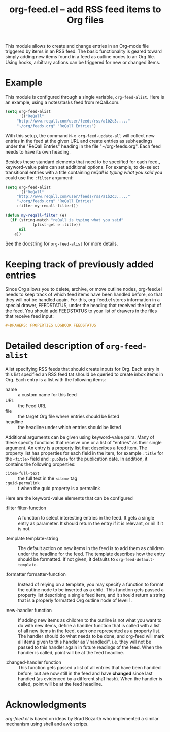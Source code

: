 #+TITLE:     org-feed.el -- add RSS feed items to Org files
#+OPTIONS:   ^:{} author:nil
#+STARTUP: odd

This module allows to create and change entries in an Org-mode
file triggered by items in an RSS feed.  The basic functionality is
geared toward simply adding new items found in a feed as outline nodes
to an Org file.  Using hooks, arbitrary actions can be triggered for
new or changed items.

* Example

This module is configured through a single variable, =org-feed-alist=.
Here is an example, using a notes/tasks feed from reQall.com.
#+begin_src emacs-lisp
(setq org-feed-alist
      '(("ReQall"
	 "http://www.reqall.com/user/feeds/rss/a1b2c3....."
	 "~/org/feeds.org" "ReQall Entries")
#+end_src

With this setup, the command =M-x org-feed-update-all= will
collect new entries in the feed at the given URL and create
entries as subheadings under the "ReQall Entries" heading in the
file "~/org-feeds.org".  Each feed needs to have its own heading.

Besides these standard elements that need to be specified for each
feed,, keyword-value pairs can set additional options.  For example,
to de-select transitional entries with a title containing /reQall is
typing what you said/ you could use the =:filter= argument:

#+begin_src emacs-lisp
(setq org-feed-alist
      '(("ReQall"
	 "http://www.reqall.com/user/feeds/rss/a1b2c3....."
	 "~/org/feeds.org" "ReQall Entries"
	 :filter my-reqall-filter)))

(defun my-reqall-filter (e)
  (if (string-match "reQall is typing what you said"
		    (plist-get e :title))
      nil
    e))
#+end_src

See the docstring for =org-feed-alist= for more details.

* Keeping track of previously added entries

Since Org allows you to delete, archive, or move outline nodes,
org-feed.el needs to keep track of which feed items have been handled
before, so that they will not be handled again.  For this, org-feed.el
stores information in a special drawer, FEEDSTATUS, under the heading
that received the input of the feed.  You should add FEEDSTATUS
to your list of drawers in the files that receive feed input:

#+begin_src org
,#+DRAWERS: PROPERTIES LOGBOOK FEEDSTATUS
#+end_src


* Detailed description of =org-feed-alist=

Alist specifying RSS feeds that should create inputs for Org.
Each entry in this list specified an RSS feed tat should be queried
to create inbox items in Org.  Each entry is a list with the following items:


- name     :: a custom name for this feed
- URL      :: the Feed URL
- file     :: the target Org file where entries should be listed
- headline :: the headline under which entries should be listed

Additional arguments can be given using keyword-value pairs.  Many of
these specify functions that receive one or a list of "entries" as
their single argument.  An entry is a property list that describes a
feed item.  The property list has properties for each field in the
item, for example =:title= for the =<title>= field and =:pubDate= for
the publication date.  In addition, it contains the following
properties:

- =:item-full-text= :: the full text in the =<item>= tag
- =:guid-permalink= :: t when the guid property is a permalink

Here are the keyword-value elements that can be configured

- :filter filter-function :: A function to select interesting entries
     in the feed.  It gets a single entry as parameter.  It should
     return the entry if it is relevant, or nil if it is not.

- :template template-string :: The default action on new items in the
     feed is to add them as children under the headline for the feed.
     The template describes how the entry should be formatted.  If not
     given, it defaults to =org-feed-default-template=.

- :formatter formatter-function :: Instead of relying on a template,
     you may specify a function to format the outline node to be
     inserted as a child.  This function gets passed a property list
     describing a single feed item, and it should return a string that
     is a properly formatted Org outline node of level 1.

- :new-handler function :: If adding new items as children to the
     outline is not what you want to do with new items, define a
     handler function that is called with a list of all new items in
     the feed, each one represented as a property list.  The handler
     should do what needs to be done, and org-feed will mark all items
     given to this handler as \"handled\", i.e. they will not be
     passed to this handler again in future readings of the feed.
     When the handler is called, point will be at the feed headline.

- :changed-handler function :: This function gets passed a list of all
     entries that have been handled before, but are now still in the
     feed and have *changed* since last handled (as evidenced by a
     different sha1 hash).  When the handler is called, point will be
     at the feed headline.

* Acknowledgments

/org-feed.el/ is based on ideas by Brad Bozarth who implemented a
similar mechanism using shell and awk scripts.


